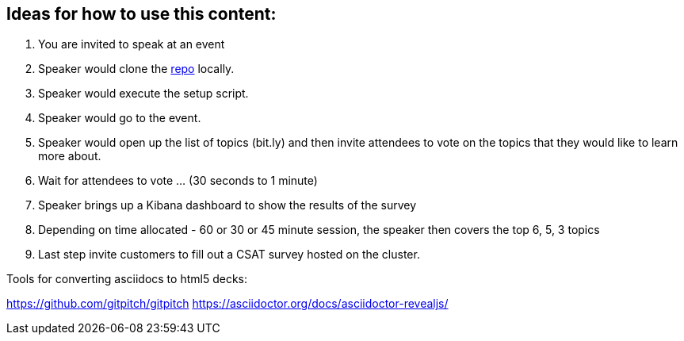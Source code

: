 == Ideas for how to use this content:

1. You are invited to speak at an event
2. Speaker would clone the https://github.com/dalbhanj/expert-tips-for-k8s-on-aws[repo] locally.
3. Speaker would execute the setup script.
4. Speaker would go to the event.
5. Speaker would open up the list of topics (bit.ly) and then invite attendees to vote on the topics that they would like to learn more about.
6. Wait for attendees to vote ... (30 seconds to 1 minute)
7. Speaker brings up a Kibana dashboard to show the results of the survey
8. Depending on time allocated - 60 or 30 or 45 minute session, the speaker then covers the top 6, 5, 3 topics
9. Last step invite customers to fill out a CSAT survey hosted on the cluster.

Tools for converting asciidocs to html5 decks:

https://github.com/gitpitch/gitpitch
https://asciidoctor.org/docs/asciidoctor-revealjs/
